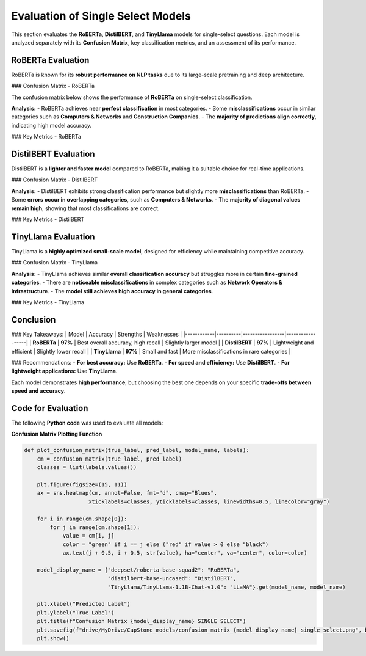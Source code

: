 .. _evaluation_single_select:

======================================
Evaluation of Single Select Models
======================================

This section evaluates the **RoBERTa**, **DistilBERT**, and **TinyLlama** models for single-select questions. Each model is analyzed separately with its **Confusion Matrix**, key classification metrics, and an assessment of its performance.

---------------------------------
RoBERTa Evaluation
---------------------------------

RoBERTa is known for its **robust performance on NLP tasks** due to its large-scale pretraining and deep architecture.

### Confusion Matrix - RoBERTa

The confusion matrix below shows the performance of **RoBERTa** on single-select classification.

.. image:: _static/confusion_matrix_RoBERTa_single_select.png
   :align: center
   :width: 80%
   :alt: Confusion Matrix RoBERTa Single Select

**Analysis:**
- RoBERTa achieves near **perfect classification** in most categories.
- Some **misclassifications** occur in similar categories such as **Computers & Networks** and **Construction Companies**.
- The **majority of predictions align correctly**, indicating high model accuracy.

### Key Metrics - RoBERTa

+-------------------+-------+
| Metric           | Value |
+===================+=======+
| **Accuracy**     | 0.97  |
+-------------------+-------+
| **F1 Score**     | 0.97  |
+-------------------+-------+
| **Macro Avg**    | 0.97  |
+-------------------+-------+
| **Weighted Avg** | 0.97  |
+-------------------+-------+

---------------------------------
DistilBERT Evaluation
---------------------------------

DistilBERT is a **lighter and faster model** compared to RoBERTa, making it a suitable choice for real-time applications.

### Confusion Matrix - DistilBERT

.. image:: _static/confusion_matrix_DistilBERT_single_select.png
   :align: center
   :width: 80%
   :alt: Confusion Matrix DistilBERT Single Select

**Analysis:**
- DistilBERT exhibits strong classification performance but slightly more **misclassifications** than RoBERTa.
- Some **errors occur in overlapping categories**, such as **Computers & Networks**.
- The **majority of diagonal values remain high**, showing that most classifications are correct.

### Key Metrics - DistilBERT

+-------------------+-------+
| Metric           | Value |
+===================+=======+
| **Accuracy**     | 0.97  |
+-------------------+-------+
| **F1 Score**     | 0.97  |
+-------------------+-------+
| **Macro Avg**    | 0.97  |
+-------------------+-------+
| **Weighted Avg** | 0.97  |
+-------------------+-------+

---------------------------------
TinyLlama Evaluation
---------------------------------

TinyLlama is a **highly optimized small-scale model**, designed for efficiency while maintaining competitive accuracy.

### Confusion Matrix - TinyLlama

.. image:: _static/confusion_matrix_LLaMA_single_select.png
   :align: center
   :width: 80%
   :alt: Confusion Matrix TinyLlama Single Select

**Analysis:**
- TinyLlama achieves similar **overall classification accuracy** but struggles more in certain **fine-grained categories**.
- There are **noticeable misclassifications** in complex categories such as **Network Operators & Infrastructure**.
- The **model still achieves high accuracy in general categories**.

### Key Metrics - TinyLlama

+-------------------+-------+
| Metric           | Value |
+===================+=======+
| **Accuracy**     | 0.97  |
+-------------------+-------+
| **F1 Score**     | 0.97  |
+-------------------+-------+
| **Macro Avg**    | 0.97  |
+-------------------+-------+
| **Weighted Avg** | 0.97  |
+-------------------+-------+

---------------------------------
Conclusion
---------------------------------

### Key Takeaways:
| Model      | Accuracy | Strengths | Weaknesses |
|------------|----------|-----------------|------------------|
| **RoBERTa** | **97%** | Best overall accuracy, high recall | Slightly larger model |
| **DistilBERT** | **97%** | Lightweight and efficient | Slightly lower recall |
| **TinyLlama** | **97%** | Small and fast | More misclassifications in rare categories |

### Recommendations:
- **For best accuracy:** Use **RoBERTa**.
- **For speed and efficiency:** Use **DistilBERT**.
- **For lightweight applications:** Use **TinyLlama**.

Each model demonstrates **high performance**, but choosing the best one depends on your specific **trade-offs between speed and accuracy**.

---------------------------------
Code for Evaluation
---------------------------------

The following **Python code** was used to evaluate all models:

**Confusion Matrix Plotting Function**

.. code-block:: python

    def plot_confusion_matrix(true_label, pred_label, model_name, labels):
        cm = confusion_matrix(true_label, pred_label)
        classes = list(labels.values())

        plt.figure(figsize=(15, 11))
        ax = sns.heatmap(cm, annot=False, fmt="d", cmap="Blues",
                        xticklabels=classes, yticklabels=classes, linewidths=0.5, linecolor="gray")

        for i in range(cm.shape[0]):  
            for j in range(cm.shape[1]):  
                value = cm[i, j]
                color = "green" if i == j else ("red" if value > 0 else "black")
                ax.text(j + 0.5, i + 0.5, str(value), ha="center", va="center", color=color)

        model_display_name = {"deepset/roberta-base-squad2": "RoBERTa",
                              "distilbert-base-uncased": "DistilBERT",
                              "TinyLlama/TinyLlama-1.1B-Chat-v1.0": "LLaMA"}.get(model_name, model_name)

        plt.xlabel("Predicted Label")
        plt.ylabel("True Label")
        plt.title(f"Confusion Matrix {model_display_name} SINGLE SELECT")
        plt.savefig(f"drive/MyDrive/CapStone_models/confusion_matrix_{model_display_name}_single_select.png", bbox_inches="tight", dpi=300)
        plt.show()
